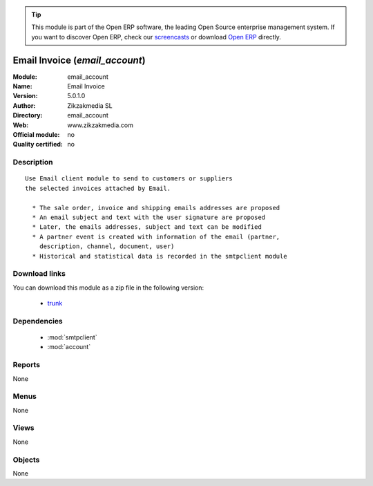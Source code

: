 
.. module:: email_account
    :synopsis: Email Invoice 
    :noindex:
.. 

.. tip:: This module is part of the Open ERP software, the leading Open Source 
  enterprise management system. If you want to discover Open ERP, check our 
  `screencasts <href="http://openerp.tv>`_ or download 
  `Open ERP <href="http://openerp.com>`_ directly.

.. raw:: html

      <br />
    <link rel="stylesheet" href="../_static/hide_objects_in_sidebar.css" type="text/css" />

Email Invoice (*email_account*)
===============================
:Module: email_account
:Name: Email Invoice
:Version: 5.0.1.0
:Author: Zikzakmedia SL
:Directory: email_account
:Web: www.zikzakmedia.com
:Official module: no
:Quality certified: no

Description
-----------

::

  Use Email client module to send to customers or suppliers
  the selected invoices attached by Email.
  
    * The sale order, invoice and shipping emails addresses are proposed
    * An email subject and text with the user signature are proposed
    * Later, the emails addresses, subject and text can be modified
    * A partner event is created with information of the email (partner,
      description, channel, document, user)
    * Historical and statistical data is recorded in the smtpclient module

Download links
--------------

You can download this module as a zip file in the following version:

  * `trunk </download/modules/trunk/email_account.zip>`_


Dependencies
------------

 * :mod:`smtpclient`
 * :mod:`account`

Reports
-------

None


Menus
-------


None


Views
-----


None



Objects
-------

None
